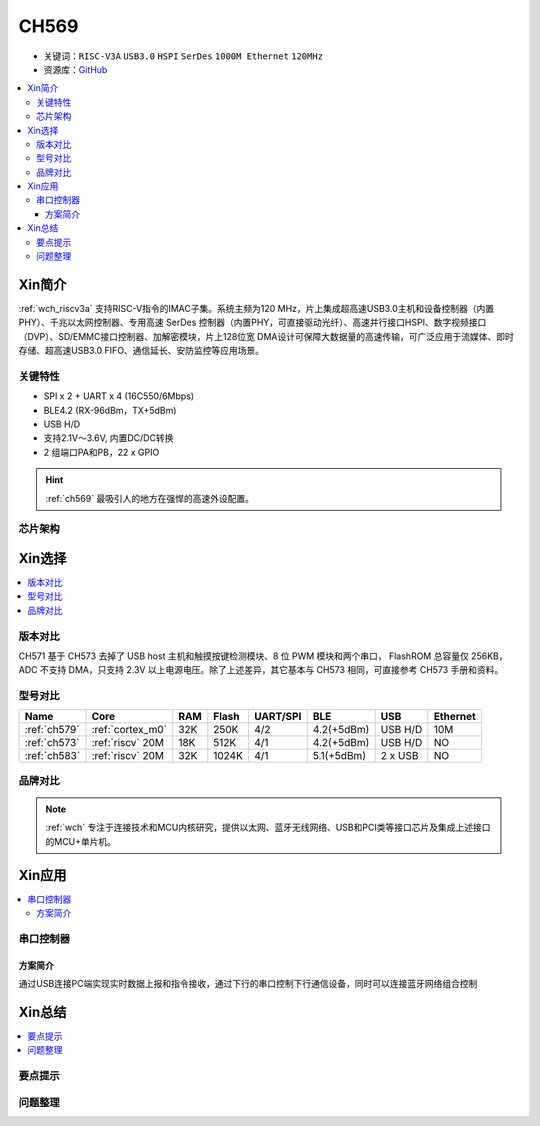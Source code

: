 
.. _ch569:

CH569
===========

* 关键词：``RISC-V3A`` ``USB3.0`` ``HSPI`` ``SerDes`` ``1000M Ethernet`` ``120MHz``
* 资源库：`GitHub <https://github.com/SoCXin/CH573>`_

.. contents::
    :local:

Xin简介
-----------

:ref:`wch_riscv3a` 支持RISC-V指令的IMAC子集。系统主频为120 MHz，片上集成超高速USB3.0主机和设备控制器（内置 PHY）、千兆以太网控制器、专用高速 SerDes 控制器（内置PHY，可直接驱动光纤）、高速并行接口HSPI、数字视频接口（DVP）、SD/EMMC接口控制器、加解密模块，片上128位宽 DMA设计可保障大数据量的高速传输，可广泛应用于流媒体、即时存储、超高速USB3.0 FIFO、通信延长、安防监控等应用场景。

.. image:: ./images/CH573.png
    :target: http://www.wch.cn/products/CH573.html

关键特性
~~~~~~~~~~~~~~

* SPI x 2 + UART x 4 (16C550/6Mbps)
* BLE4.2 (RX-96dBm，TX+5dBm)
* USB H/D
* 支持2.1V～3.6V, 内置DC/DC转换
* 2 组端口PA和PB，22 x GPIO

.. hint::
    :ref:`ch569` 最吸引人的地方在强悍的高速外设配置。


芯片架构
~~~~~~~~~~~

.. image:: ./images/CH573s.png
    :target: http://www.wch.cn/downloads/CH573DS1_PDF.html


Xin选择
-----------

.. contents::
    :local:

版本对比
~~~~~~~~~

.. image:: ./images/CH573list.png
    :target: http://www.wch.cn/products/CH573.html

CH571 基于 CH573 去掉了 USB host 主机和触摸按键检测模块、8 位 PWM 模块和两个串口，
FlashROM 总容量仅 256KB，ADC 不支持 DMA，只支持 2.3V 以上电源电压。除了上述差异，其它基本与
CH573 相同，可直接参考 CH573 手册和资料。


型号对比
~~~~~~~~~

.. list-table::
    :header-rows:  1

    * - Name
      - Core
      - RAM
      - Flash
      - UART/SPI
      - BLE
      - USB
      - Ethernet
    * - :ref:`ch579`
      - :ref:`cortex_m0`
      - 32K
      - 250K
      - 4/2
      - 4.2(+5dBm)
      - USB H/D
      - 10M
    * - :ref:`ch573`
      - :ref:`riscv` 20M
      - 18K
      - 512K
      - 4/1
      - 4.2(+5dBm)
      - USB H/D
      - NO
    * - :ref:`ch583`
      - :ref:`riscv` 20M
      - 32K
      - 1024K
      - 4/1
      - 5.1(+5dBm)
      - 2 x USB
      - NO

.. image:: ./images/ch5x.png
    :target: http://special.wch.cn/zh_cn/mcu/

品牌对比
~~~~~~~~~


.. note::
    :ref:`wch` 专注于连接技术和MCU内核研究，提供以太网、蓝牙无线网络、USB和PCI类等接口芯片及集成上述接口的MCU+单片机。


Xin应用
-----------

.. contents::
    :local:

.. image:: ./images/B_CH573.jpg
    :target: https://item.taobao.com/item.htm?spm=a230r.1.14.23.27ff8325Ct03Hk&id=638956144135&ns=1&abbucket=19#detail

串口控制器
~~~~~~~~~~~

方案简介
^^^^^^^^^^^^

通过USB连接PC端实现实时数据上报和指令接收，通过下行的串口控制下行通信设备，同时可以连接蓝牙网络组合控制


Xin总结
--------------

.. contents::
    :local:

要点提示
~~~~~~~~~~~~~



问题整理
~~~~~~~~~~~~~



